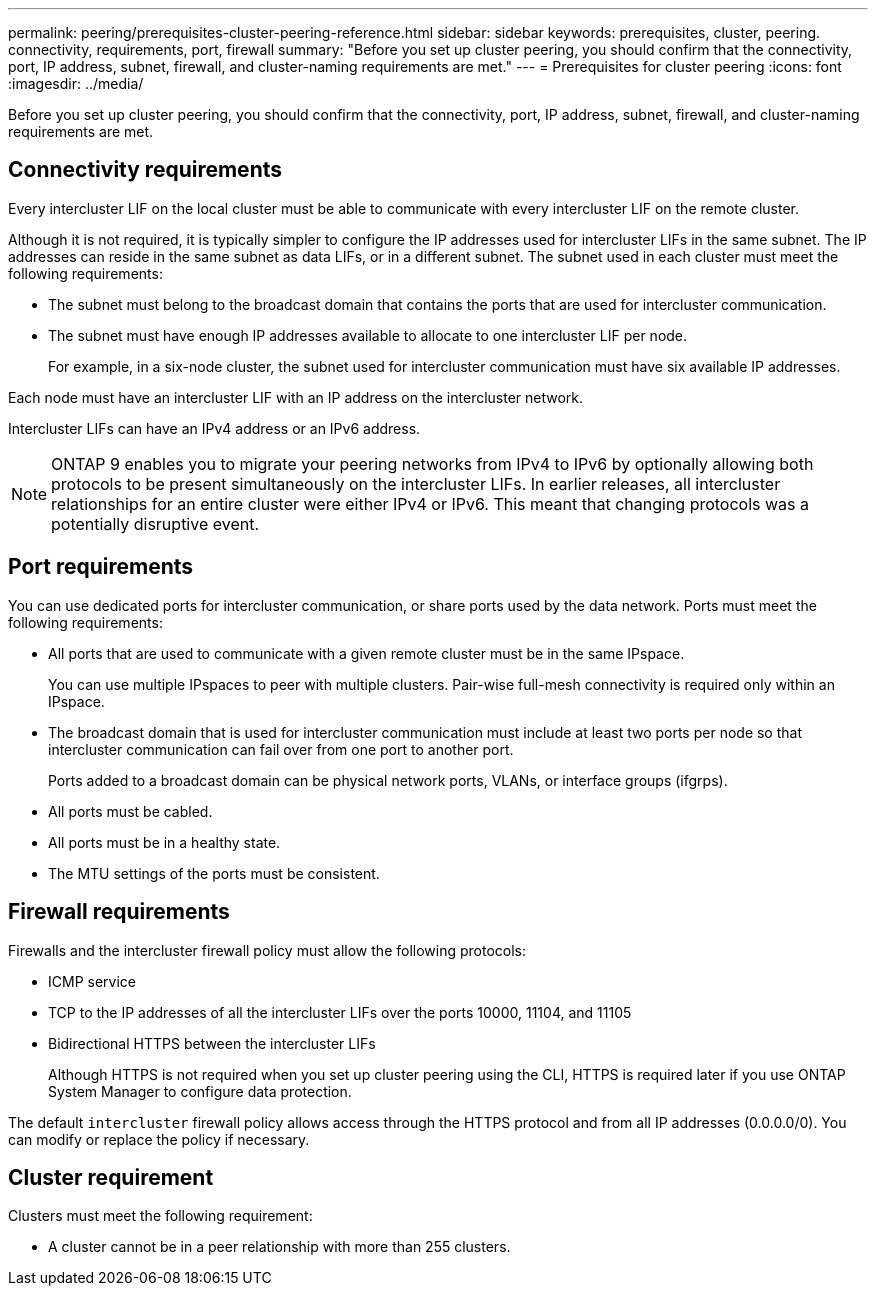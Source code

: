 ---
permalink: peering/prerequisites-cluster-peering-reference.html
sidebar: sidebar
keywords: prerequisites, cluster, peering. connectivity, requirements, port, firewall
summary: "Before you set up cluster peering, you should confirm that the connectivity, port, IP address, subnet, firewall, and cluster-naming requirements are met."
---
= Prerequisites for cluster peering
:icons: font
:imagesdir: ../media/

[.lead]
Before you set up cluster peering, you should confirm that the connectivity, port, IP address, subnet, firewall, and cluster-naming requirements are met.

== Connectivity requirements

Every intercluster LIF on the local cluster must be able to communicate with every intercluster LIF on the remote cluster.

Although it is not required, it is typically simpler to configure the IP addresses used for intercluster LIFs in the same subnet. The IP addresses can reside in the same subnet as data LIFs, or in a different subnet. The subnet used in each cluster must meet the following requirements:

* The subnet must belong to the broadcast domain that contains the ports that are used for intercluster communication.
* The subnet must have enough IP addresses available to allocate to one intercluster LIF per node.
+
For example, in a six-node cluster, the subnet used for intercluster communication must have six available IP addresses.

Each node must have an intercluster LIF with an IP address on the intercluster network.

Intercluster LIFs can have an IPv4 address or an IPv6 address.

[NOTE]
====
ONTAP 9 enables you to migrate your peering networks from IPv4 to IPv6 by optionally allowing both protocols to be present simultaneously on the intercluster LIFs. In earlier releases, all intercluster relationships for an entire cluster were either IPv4 or IPv6. This meant that changing protocols was a potentially disruptive event.
====

== Port requirements

You can use dedicated ports for intercluster communication, or share ports used by the data network. Ports must meet the following requirements:

* All ports that are used to communicate with a given remote cluster must be in the same IPspace.
+
You can use multiple IPspaces to peer with multiple clusters. Pair-wise full-mesh connectivity is required only within an IPspace.

* The broadcast domain that is used for intercluster communication must include at least two ports per node so that intercluster communication can fail over from one port to another port.
+
Ports added to a broadcast domain can be physical network ports, VLANs, or interface groups (ifgrps).

* All ports must be cabled.
* All ports must be in a healthy state.
* The MTU settings of the ports must be consistent.

== Firewall requirements

Firewalls and the intercluster firewall policy must allow the following protocols:

* ICMP service
* TCP to the IP addresses of all the intercluster LIFs over the ports 10000, 11104, and 11105
* Bidirectional HTTPS between the intercluster LIFs
+
Although HTTPS is not required when you set up cluster peering using the CLI, HTTPS is required later if you use ONTAP System Manager to configure data protection.

The default `intercluster` firewall policy allows access through the HTTPS protocol and from all IP addresses (0.0.0.0/0). You can modify or replace the policy if necessary.

== Cluster requirement

Clusters must meet the following requirement:

* A cluster cannot be in a peer relationship with more than 255 clusters.
